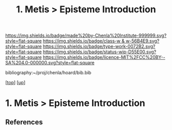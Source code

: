 #   -*- mode: org; fill-column: 60 -*-

#+TITLE: 1. Metis > Episteme Introduction 
#+STARTUP: showall
#+TOC: headlines 4
#+PROPERTY: filename

[[https://img.shields.io/badge/made%20by-Chenla%20Institute-999999.svg?style=flat-square]] 
[[https://img.shields.io/badge/class-w & w-56B4E9.svg?style=flat-square]]
[[https://img.shields.io/badge/type-work-0072B2.svg?style=flat-square]]
[[https://img.shields.io/badge/status-wip-D55E00.svg?style=flat-square]]
[[https://img.shields.io/badge/licence-MIT%2FCC%20BY--SA%204.0-000000.svg?style=flat-square]]

bibliography:~/proj/chenla/hoard/bib.bib

[[[../../index.org][top]]] [[[../index.org][up]]]

* 1. Metis > Episteme Introduction
:PROPERTIES:
:CUSTOM_ID:
:Name:     /home/deerpig/proj/chenla/warp/01/01/intro.org
:Created:  2018-05-22T19:41@Prek Leap (11.642600N-104.919210W)
:ID:       dd8a9a7c-8ff6-43c6-8501-ee370f6bed41
:VER:      580264970.855289854
:GEO:      48P-491193-1287029-15
:BXID:     proj:JSR8-4465
:Class:    primer
:Type:     work
:Status:   wip
:Licence:  MIT/CC BY-SA 4.0
:END:



** References


